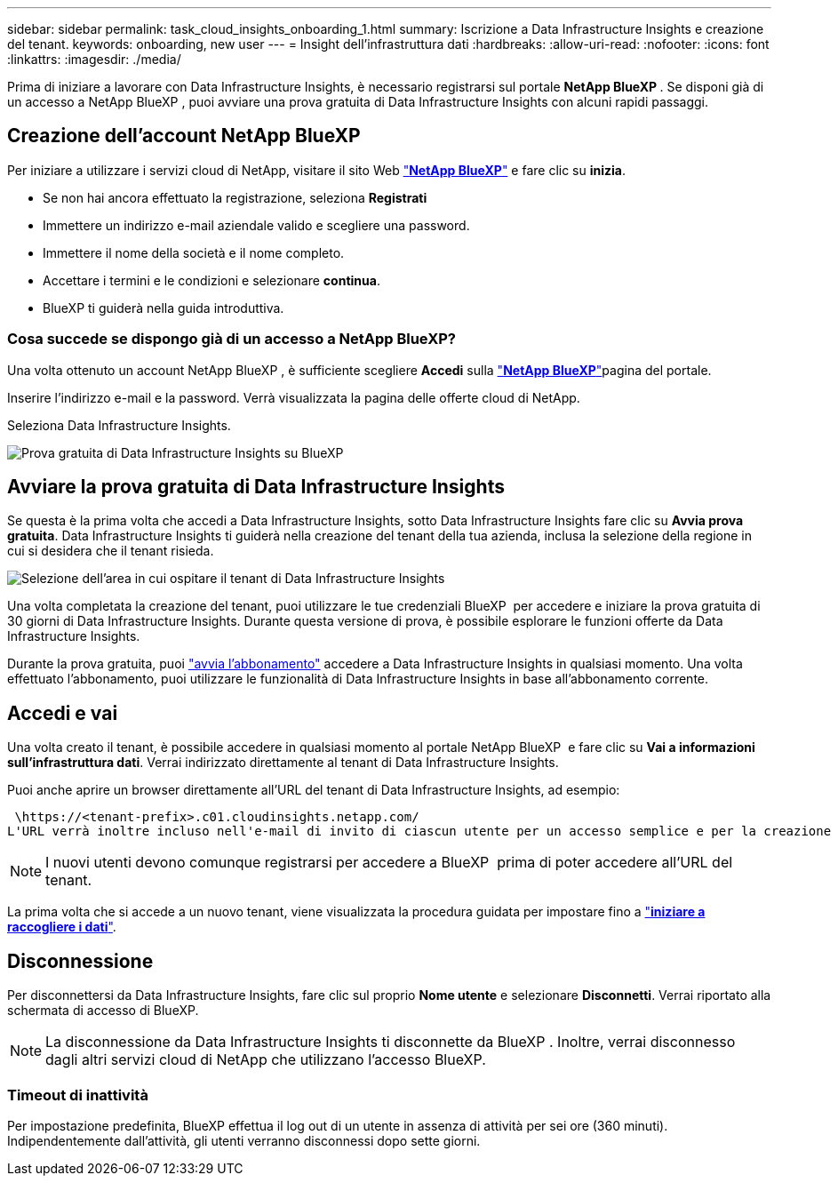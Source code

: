 ---
sidebar: sidebar 
permalink: task_cloud_insights_onboarding_1.html 
summary: Iscrizione a Data Infrastructure Insights e creazione del tenant. 
keywords: onboarding, new user 
---
= Insight dell'infrastruttura dati
:hardbreaks:
:allow-uri-read: 
:nofooter: 
:icons: font
:linkattrs: 
:imagesdir: ./media/


[role="lead"]
Prima di iniziare a lavorare con Data Infrastructure Insights, è necessario registrarsi sul portale *NetApp BlueXP *. Se disponi già di un accesso a NetApp BlueXP , puoi avviare una prova gratuita di Data Infrastructure Insights con alcuni rapidi passaggi.



== Creazione dell'account NetApp BlueXP

Per iniziare a utilizzare i servizi cloud di NetApp, visitare il sito Web link:https://bluexp.netapp.com/["*NetApp BlueXP*"^] e fare clic su *inizia*.

* Se non hai ancora effettuato la registrazione, seleziona *Registrati*
* Immettere un indirizzo e-mail aziendale valido e scegliere una password.
* Immettere il nome della società e il nome completo.
* Accettare i termini e le condizioni e selezionare *continua*.
* BlueXP ti guiderà nella guida introduttiva.




=== Cosa succede se dispongo già di un accesso a NetApp BlueXP?

Una volta ottenuto un account NetApp BlueXP , è sufficiente scegliere *Accedi* sulla link:https://bluexp.netapp.com/["*NetApp BlueXP*"^]pagina del portale.

Inserire l'indirizzo e-mail e la password. Verrà visualizzata la pagina delle offerte cloud di NetApp.

Seleziona Data Infrastructure Insights.

image:BlueXP_CloudInsights.png["Prova gratuita di Data Infrastructure Insights su BlueXP"]



== Avviare la prova gratuita di Data Infrastructure Insights

Se questa è la prima volta che accedi a Data Infrastructure Insights, sotto Data Infrastructure Insights fare clic su *Avvia prova gratuita*. Data Infrastructure Insights ti guiderà nella creazione del tenant della tua azienda, inclusa la selezione della regione in cui si desidera che il tenant risieda.

image:trial_region_selector.png["Selezione dell'area in cui ospitare il tenant di Data Infrastructure Insights"]

Una volta completata la creazione del tenant, puoi utilizzare le tue credenziali BlueXP  per accedere e iniziare la prova gratuita di 30 giorni di Data Infrastructure Insights. Durante questa versione di prova, è possibile esplorare le funzioni offerte da Data Infrastructure Insights.

Durante la prova gratuita, puoi link:concept_subscribing_to_cloud_insights.html["avvia l'abbonamento"] accedere a Data Infrastructure Insights in qualsiasi momento. Una volta effettuato l'abbonamento, puoi utilizzare le funzionalità di Data Infrastructure Insights in base all'abbonamento corrente.



== Accedi e vai

Una volta creato il tenant, è possibile accedere in qualsiasi momento al portale NetApp BlueXP  e fare clic su *Vai a informazioni sull'infrastruttura dati*. Verrai indirizzato direttamente al tenant di Data Infrastructure Insights.

Puoi anche aprire un browser direttamente all'URL del tenant di Data Infrastructure Insights, ad esempio:

 \https://<tenant-prefix>.c01.cloudinsights.netapp.com/
L'URL verrà inoltre incluso nell'e-mail di invito di ciascun utente per un accesso semplice e per la creazione di segnalibri. Se l'utente non ha già effettuato l'accesso a BlueXP, verrà richiesto di effettuare l'accesso.


NOTE: I nuovi utenti devono comunque registrarsi per accedere a BlueXP  prima di poter accedere all'URL del tenant.

La prima volta che si accede a un nuovo tenant, viene visualizzata la procedura guidata per impostare fino a link:task_getting_started_with_cloud_insights.html["*iniziare a raccogliere i dati*"].



== Disconnessione

Per disconnettersi da Data Infrastructure Insights, fare clic sul proprio *Nome utente* e selezionare *Disconnetti*. Verrai riportato alla schermata di accesso di BlueXP.


NOTE: La disconnessione da Data Infrastructure Insights ti disconnette da BlueXP . Inoltre, verrai disconnesso dagli altri servizi cloud di NetApp che utilizzano l'accesso BlueXP.



=== Timeout di inattività

Per impostazione predefinita, BlueXP effettua il log out di un utente in assenza di attività per sei ore (360 minuti). Indipendentemente dall'attività, gli utenti verranno disconnessi dopo sette giorni.
